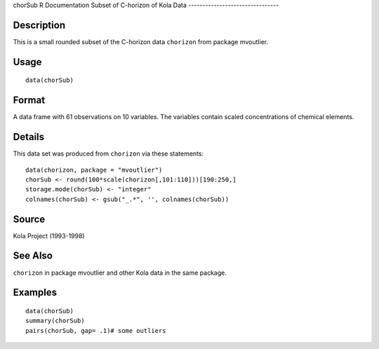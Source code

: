 chorSub
R Documentation
Subset of C-horizon of Kola Data
--------------------------------

Description
~~~~~~~~~~~

This is a small rounded subset of the C-horizon data ``chorizon``
from package mvoutlier.

Usage
~~~~~

::

    data(chorSub)

Format
~~~~~~

A data frame with 61 observations on 10 variables. The variables
contain scaled concentrations of chemical elements.

Details
~~~~~~~

This data set was produced from ``chorizon`` via these statements:

::

        data(chorizon, package = "mvoutlier")
        chorSub <- round(100*scale(chorizon[,101:110]))[190:250,]
        storage.mode(chorSub) <- "integer"
        colnames(chorSub) <- gsub("_.*", '', colnames(chorSub))
      

Source
~~~~~~

Kola Project (1993-1998)

See Also
~~~~~~~~

``chorizon`` in package mvoutlier and other Kola data in the same
package.

Examples
~~~~~~~~

::

    data(chorSub)
    summary(chorSub)
    pairs(chorSub, gap= .1)# some outliers


